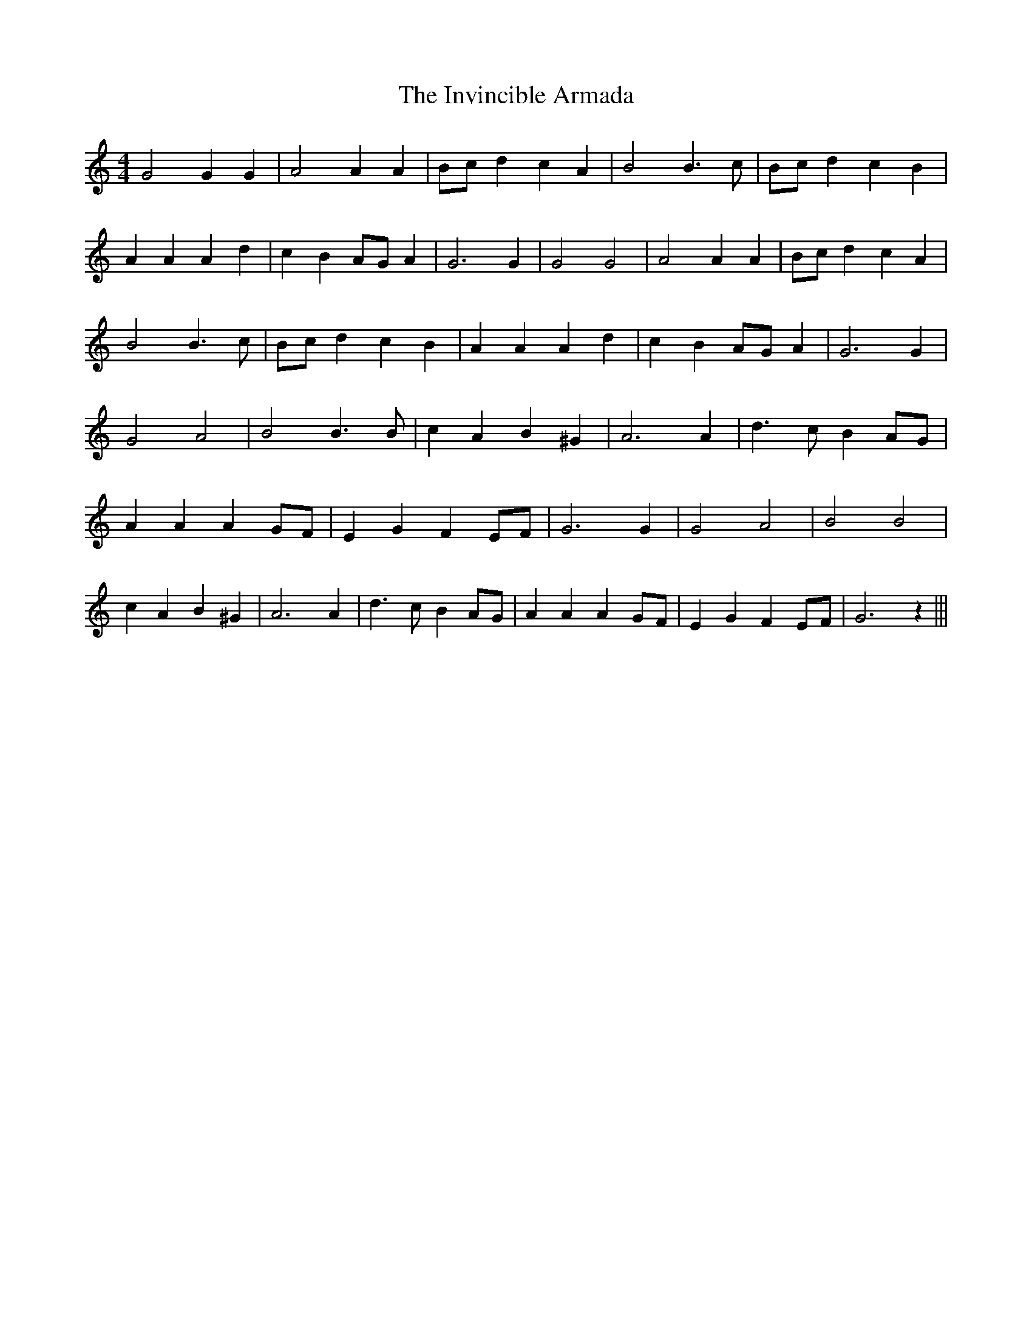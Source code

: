 % Generated more or less automatically by swtoabc by Erich Rickheit KSC
X:1
T:The Invincible Armada
M:4/4
L:1/4
K:C
 G2 G G| A2 A A|B/2-c/2 d c A| B2 B3/2- c/2|B/2-c/2 d c B| A A A d|\
 c BA/2-G/2 A| G3 G| G2 G2| A2 A A|B/2-c/2 d c A| B2 B3/2- c/2|B/2-c/2 d c B|\
 A A A d| c BA/2-G/2 A| G3 G| G2 A2| B2 B3/2 B/2| c A B ^G| A3 A| d3/2 c/2 BA/2-G/2|\
 A A AG/2-F/2| E G FE/2-F/2| G3 G| G2 A2| B2 B2| c A B ^G| A3 A| d3/2 c/2 BA/2-G/2|\
 A A AG/2-F/2| E G FE/2-F/2| G3 z|||

